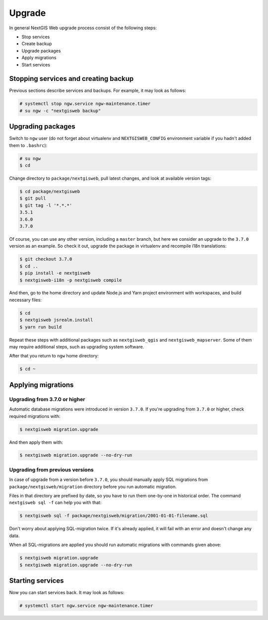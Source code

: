 Upgrade
=======

In general NextGIS Web upgrade process consist of the following steps:

* Stop services
* Create backup
* Upgrade packages
* Apply migrations
* Start services


Stopping services and creating backup
-------------------------------------

Previous sections describe services and backups. For example, it may look as
follows:

.. code-block:: none

  # systemctl stop ngw.service ngw-maintenance.timer
  # su ngw -c "nextgisweb backup"


Upgrading packages
------------------

Switch to ``ngw`` user (do not forget about virtualenv and ``NEXTGISWEB_CONFIG``
environment variable if you hadn't added them to ``.bashrc``):

.. code-block:: none

  # su ngw
  $ cd

Change directory to ``package/nextgisweb``, pull latest changes, and look at
available version tags:

.. code-block:: none

  $ cd package/nextgisweb
  $ git pull
  $ git tag -l '*.*.*'
  3.5.1
  3.6.0
  3.7.0

Of course, you can use any other version, including a ``master`` branch, but
here we consider an upgrade to the ``3.7.0`` version as an example. So check it
out, upgrade the package in virtualenv and recompile i18n translations:

.. code-block:: none

  $ git checkout 3.7.0
  $ cd ..
  $ pip install -e nextgisweb
  $ nextgisweb-i18n -p nextgisweb compile

And then, go to the home directory and update Node.js and Yarn project
environment with workspaces, and build necessary files:

.. code-block:: none

  $ cd
  $ nextgisweb jsrealm.install
  $ yarn run build

Repeat these steps with additional packages such as ``nextgisweb_qgis`` and
``nextgisweb_mapserver``. Some of them may require additional steps, such as
upgrading system software.

After that you return to ``ngw`` home directory:

.. code-block:: none

  $ cd ~

.. _applying migrations:

Applying migrations
-------------------

Upgrading from 3.7.0 or higher
^^^^^^^^^^^^^^^^^^^^^^^^^^^^^^

Automatic database migrations were introduced in version ``3.7.0``. If you're
upgrading from ``3.7.0`` or higher, check required migrations with:

.. code-block:: none

  $ nextgisweb migration.upgrade

And then apply them with:

.. code-block:: none

  $ nextgisweb migration.upgrade --no-dry-run

Upgrading from previous versions
^^^^^^^^^^^^^^^^^^^^^^^^^^^^^^^^

In case of upgrade from a version before ``3.7.0``, you should manually apply
SQL migrations from ``package/nextgisweb/migration`` directory before you run
automatic migration.

Files in that directory are prefixed by date, so you have to run them one-by-one
in historical order. The command ``nextgisweb sql -f`` can help you with that:

.. code-block:: none

  $ nextgisweb sql -f package/nextgisweb/migration/2001-01-01-filename.sql

Don't worry about applying SQL-migration twice. If it's already applied, it will
fail with an error and doesn't change any data.

When all SQL-migrations are applied you should run automatic migrations with
commands given above:

.. code-block:: none

  $ nextgisweb migration.upgrade
  $ nextgisweb migration.upgrade --no-dry-run


Starting services
-----------------

Now you can start services back. It may look as follows:

.. code-block:: none

  # systemctl start ngw.service ngw-maintenance.timer